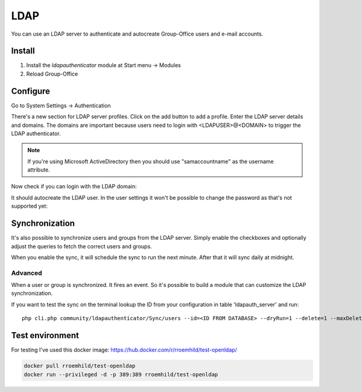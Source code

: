 LDAP
====

You can use an LDAP server to authenticate and autocreate Group-Office users and
e-mail accounts. 

Install
-------

1. Install the *ldapauthenticator* module at Start menu -> Modules
2. Reload Group-Office

Configure
---------

Go to System Settings -> Authentication

.. image:: ../../_static/ldap/4-ldap-authentication.png
   :width: 500px
   :alt: LDAP server profile

There's a new section for LDAP server profiles. Click on the add button to add 
a profile. Enter the LDAP server details and domains.
The domains are important because users need to login with <LDAPUSER>@<DOMAIN> 
to trigger the LDAP authenticator.

.. note:: If you're using Microsoft ActiveDirectory then you should use "samaccountname" as the username attribute.

.. image:: ../../_static/ldap/1-ldap-server-profile.png
   :width: 500px
   :alt: LDAP server profile

Now check if you can login with the LDAP domain:

.. image:: ../../_static/ldap/2-ldap-login.png
   :width: 500px
   :alt: LDAP login

It should autocreate the LDAP user. In the user settings it won't be possible
to change the password as that's not supported yet:

.. image:: ../../_static/ldap/3-ldap-settings.png
   :width: 500px
   :alt: LDAP User settings


Synchronization
---------------

It's also possible to synchronize users and groups from the LDAP server. Simply enable
the checkboxes and optionally adjust the queries to fetch the correct users and groups.

When you enable the sync, it will schedule the sync to run the next minute. After that 
it will sync daily at midnight.

.. image:: ../../_static/ldap/5-ldap-synchronization.png
   :width: 500px
   :alt: LDAP server profile

Advanced
````````
When a user or group is synchronized. It fires an event. So it's possible
to build a module that can customize the LDAP synchronization.

If you want to test the sync on the terminal lookup the ID from your configuration in table 'ldapauth_server' and run::

   php cli.php community/ldapauthenticator/Sync/users --id=<ID FROM DATABASE> --dryRun=1 --delete=1 --maxDeletePercentage=50



Test environment
----------------
For testing I've used this docker image: https://hub.docker.com/r/rroemhild/test-openldap/

.. code:: bash

   docker pull rroemhild/test-openldap
   docker run --privileged -d -p 389:389 rroemhild/test-openldap
